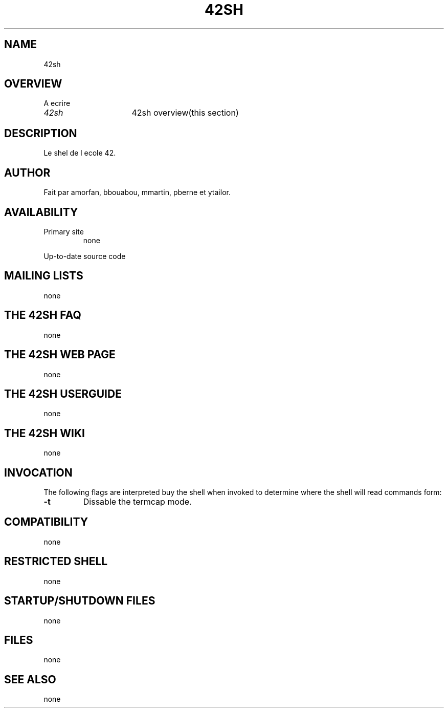 .TH "42SH" "1" "March 16, 2014" "42sh 1\&.0\&.0"
.SH "NAME"
42sh
.SH "OVERVIEW"
A ecrire
.PP
.PD 0
.TP
\fI42sh\fP			42sh overview(this section)
.PD
.SH "DESCRIPTION"
Le shel de l ecole 42.
.SH "AUTHOR"
Fait par amorfan, bbouabou, mmartin, pberne et ytailor.
.SH "AVAILABILITY"
.PP
.PD 0
.TP
.PD
Primary site
.nf
none
.fi
.PP
Up\-to\-date source code
.PP
.SH "MAILING LISTS"
none
.SH "THE 42SH FAQ"
none
.SH "THE 42SH WEB PAGE"
none
.SH "THE 42SH USERGUIDE"
none
.SH "THE 42SH WIKI"
none
.SH "INVOCATION"
The following flags are interpreted buy the shell when invoked to determine
where the shell will read commands form:
.PP
.PD 0
.TP
.PD
\fB\-t\fP
Dissable the termcap mode.
.PP
.SH "COMPATIBILITY"
none
.SH "RESTRICTED SHELL"
none
.SH "STARTUP/SHUTDOWN FILES"
none
.SH "FILES"
none
.SH "SEE ALSO"
none
